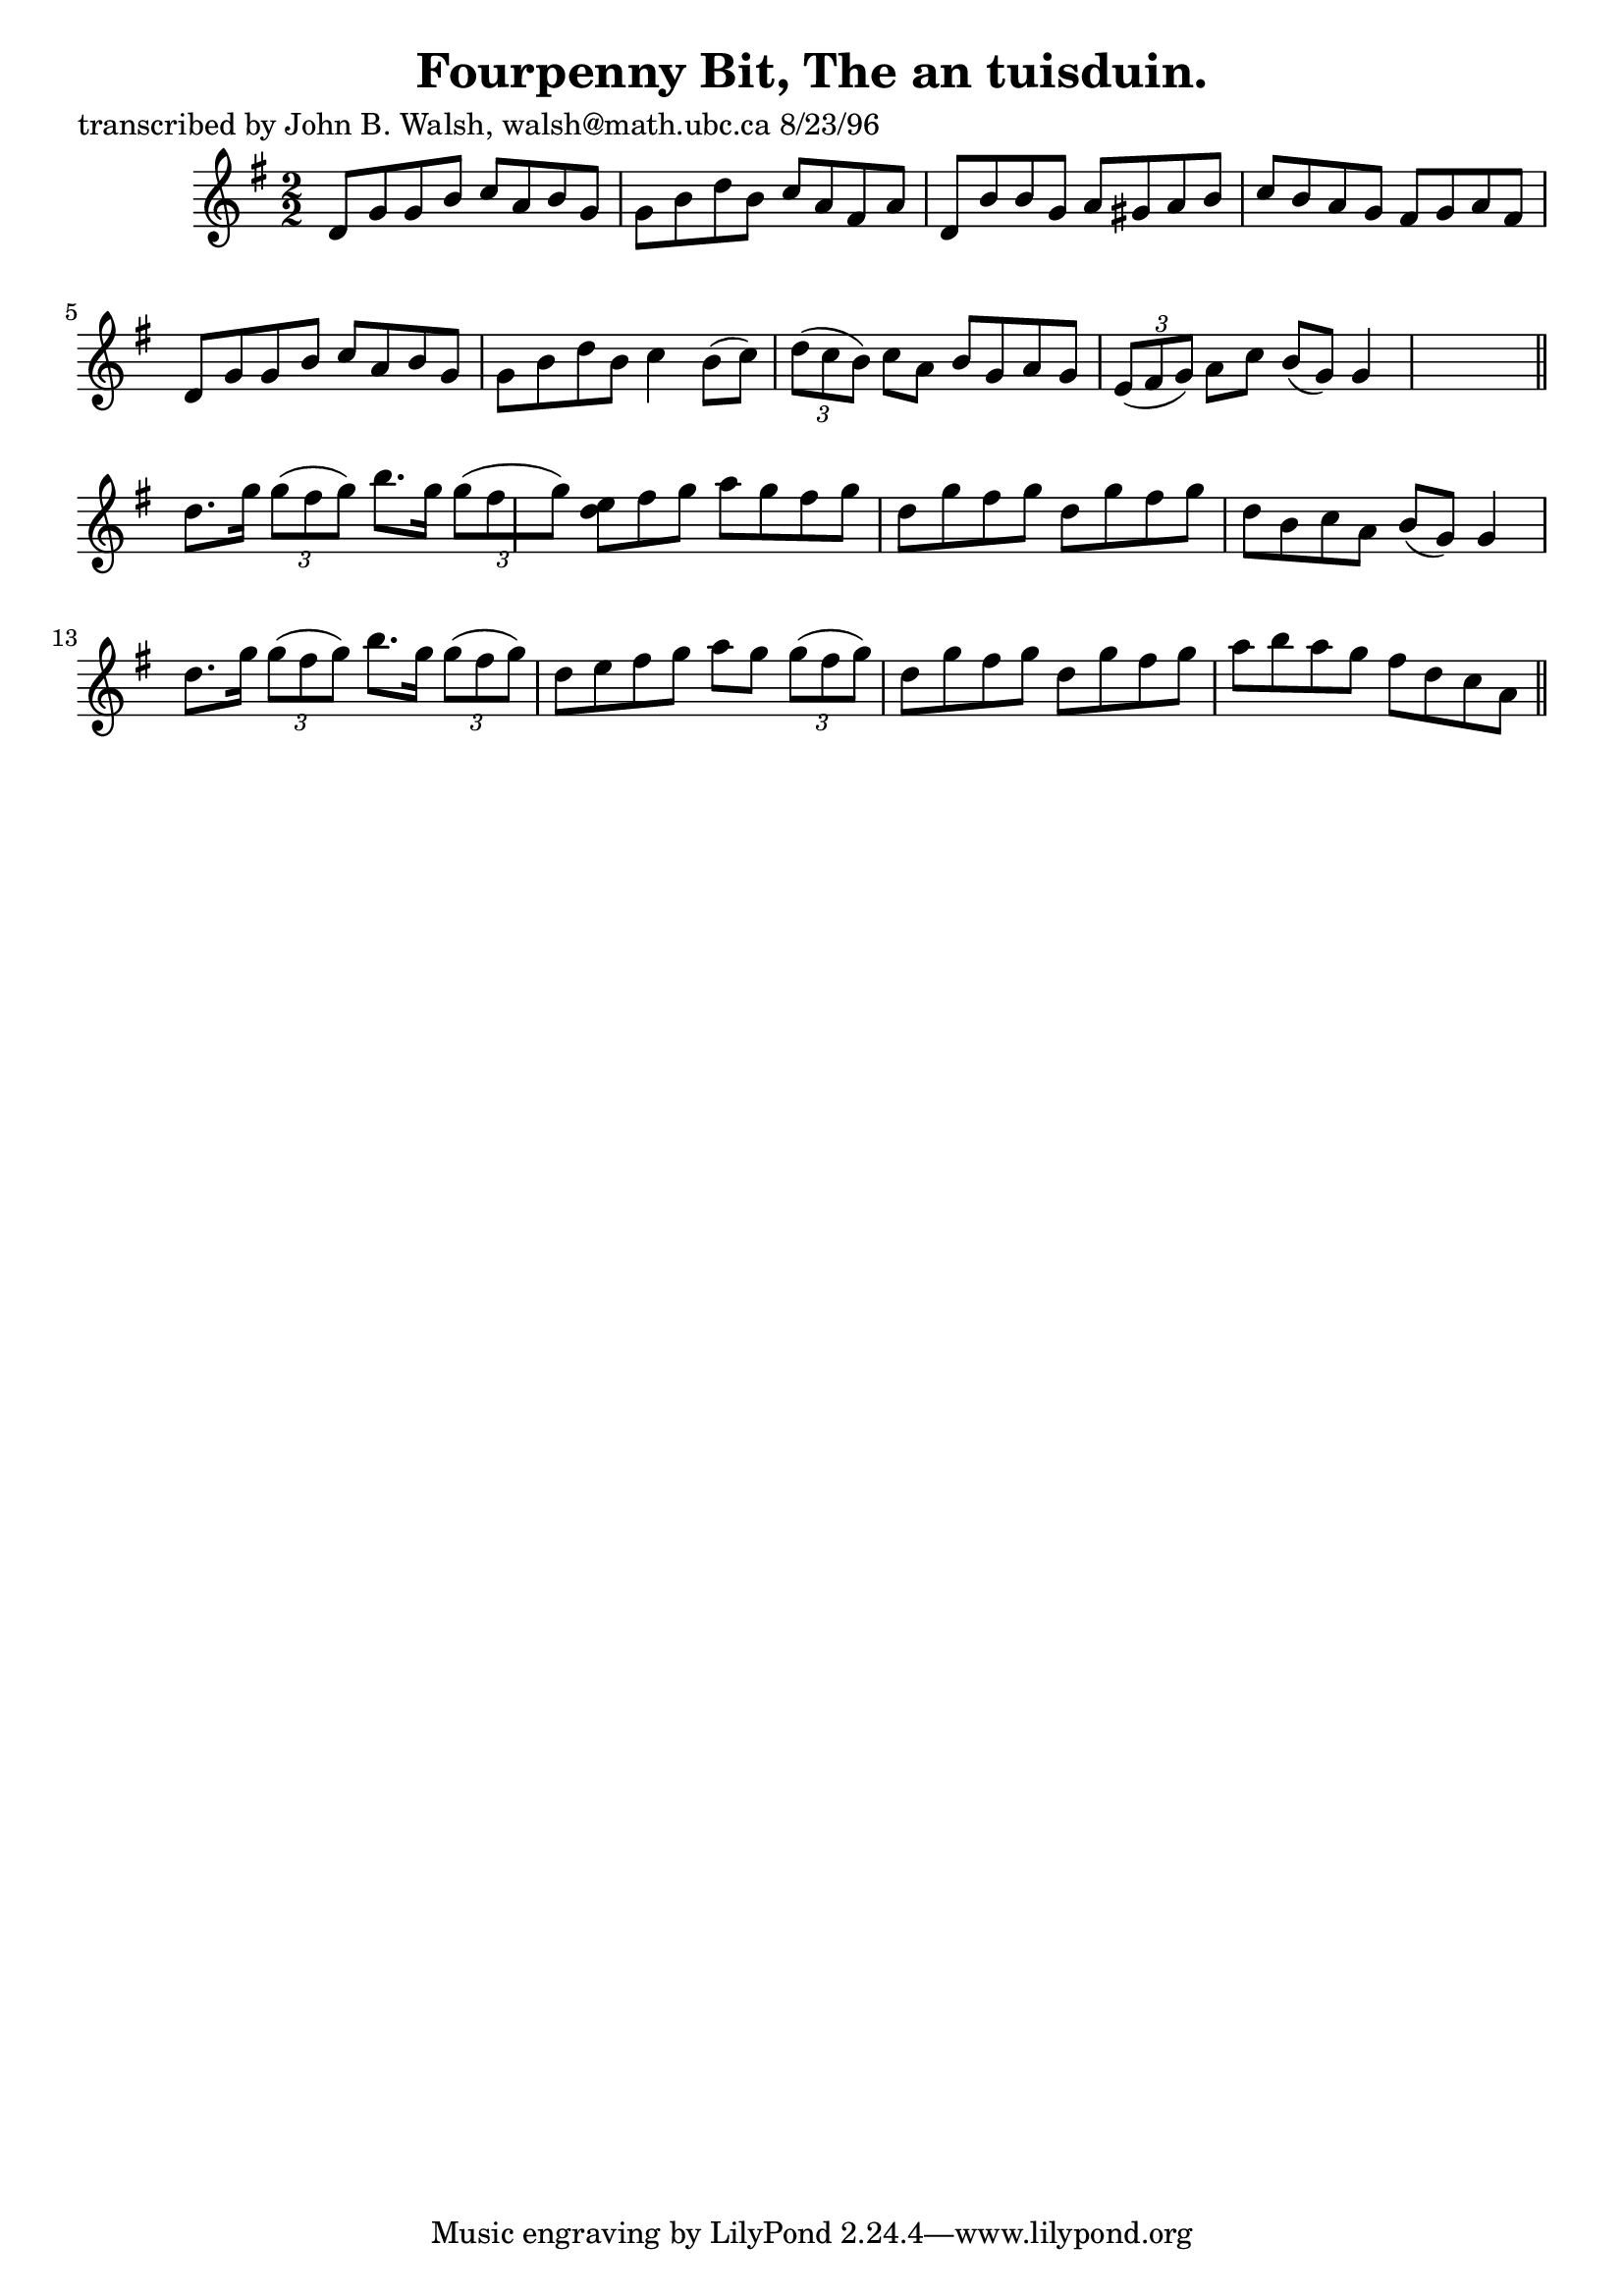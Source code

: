 
\version "2.16.2"
% automatically converted by musicxml2ly from xml/1541_jw.xml

%% additional definitions required by the score:
\language "english"


\header {
    poet = "transcribed by John B. Walsh, walsh@math.ubc.ca 8/23/96"
    encoder = "abc2xml version 63"
    encodingdate = "2015-01-25"
    title = "Fourpenny Bit, The
an tuisduin."
    }

\layout {
    \context { \Score
        autoBeaming = ##f
        }
    }
PartPOneVoiceOne =  \relative d' {
    \key g \major \numericTimeSignature\time 2/2 d8 [ g8 g8 b8 ] c8 [ a8
    b8 g8 ] | % 2
    g8 [ b8 d8 b8 ] c8 [ a8 fs8 a8 ] | % 3
    d,8 [ b'8 b8 g8 ] a8 [ gs8 a8 b8 ] | % 4
    c8 [ b8 a8 g8 ] fs8 [ g8 a8 fs8 ] | % 5
    d8 [ g8 g8 b8 ] c8 [ a8 b8 g8 ] | % 6
    g8 [ b8 d8 b8 ] c4 b8 ( [ c8 ) ] | % 7
    \times 2/3  {
        d8 ( [ c8 b8 ) ] }
    c8 [ a8 ] b8 [ g8 a8 g8 ] | % 8
    \times 2/3  {
        e8 ( [ fs8 g8 ) ] }
    a8 [ c8 ] b8 ( [ g8 ) ] g4 s8 \bar "||"
    d'8. [ g16 ] \times 2/3 {
        g8 ( [ fs8 g8 ) ] }
    b8. [ g16 ] \times 2/3 {
        g8 ( [ fs8 g8 ) ] }
    | \barNumberCheck #10
    <d e>8 [ fs8 g8 ] a8 [ g8 fs8 g8 ] | % 11
    d8 [ g8 fs8 g8 ] d8 [ g8 fs8 g8 ] | % 12
    d8 [ b8 c8 a8 ] b8 ( [ g8 ) ] g4 | % 13
    d'8. [ g16 ] \times 2/3 {
        g8 ( [ fs8 g8 ) ] }
    b8. [ g16 ] \times 2/3 {
        g8 ( [ fs8 g8 ) ] }
    | % 14
    d8 [ e8 fs8 g8 ] a8 [ g8 ] \times 2/3 {
        g8 ( [ fs8 g8 ) ] }
    | % 15
    d8 [ g8 fs8 g8 ] d8 [ g8 fs8 g8 ] | % 16
    a8 [ b8 a8 g8 ] fs8 [ d8 c8 a8 ] \bar "||"
    ^"D.C." }


% The score definition
\score {
    <<
        \new Staff <<
            \context Staff << 
                \context Voice = "PartPOneVoiceOne" { \PartPOneVoiceOne }
                >>
            >>
        
        >>
    \layout {}
    % To create MIDI output, uncomment the following line:
    %  \midi {}
    }

